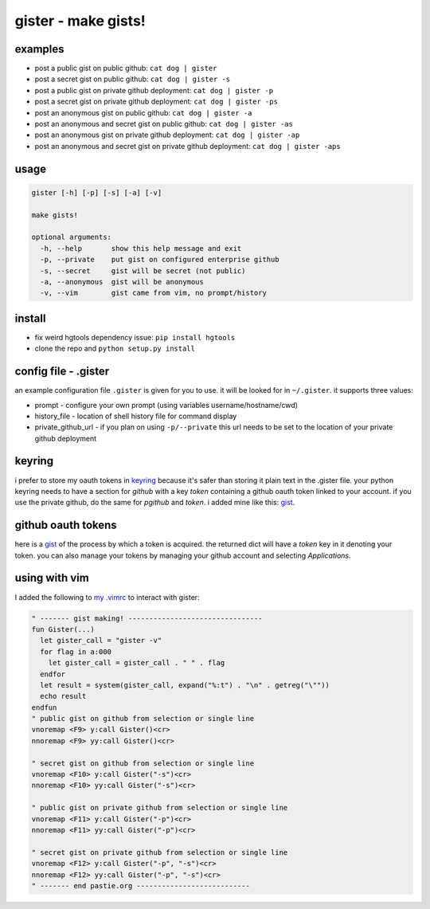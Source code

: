 ====================
gister - make gists!
====================


examples
========
* post a public gist on public github:
  ``cat dog | gister``

* post a secret gist on public github:
  ``cat dog | gister -s``

* post a public gist on private github deployment:
  ``cat dog | gister -p``

* post a secret gist on private github deployment:
  ``cat dog | gister -ps``

* post an anonymous gist on public github:
  ``cat dog | gister -a``

* post an anonymous and secret gist on public github:
  ``cat dog | gister -as``

* post an anonymous gist on private github deployment:
  ``cat dog | gister -ap``

* post an anonymous and secret gist on private github deployment:
  ``cat dog | gister -aps``


usage
=====

.. code:: console

    gister [-h] [-p] [-s] [-a] [-v]

    make gists!

    optional arguments:
      -h, --help       show this help message and exit
      -p, --private    put gist on configured enterprise github
      -s, --secret     gist will be secret (not public)
      -a, --anonymous  gist will be anonymous
      -v, --vim        gist came from vim, no prompt/history


install
=======
* fix weird hgtools dependency issue: ``pip install hgtools``

* clone the repo and ``python setup.py install``

config file - .gister
=====================
an example configuration file ``.gister`` is given for you to use.
it will be looked for in ``~/.gister``. it supports three values:

* prompt - configure your own prompt (using variables
  username/hostname/cwd)
* history_file - location of shell history file for command display
* private_github_url - if you plan on using ``-p/--private``
  this url needs to be set to the location of your private github
  deployment

keyring
=======
i prefer to store my oauth tokens in
`keyring <http://pypi.python.org/pypi/keyring>`__ because it's safer than
storing it plain text in the .gister file. your python keyring needs
to have a section for *github* with a key *token* containing a github
oauth token linked to your account. if you use the private github, do the
same for *pgithub* and *token*. i added mine like this:
`gist <https://gist.github.com/4481060>`__.


github oauth tokens
===================
here is a `gist <https://gist.github.com/4482201>`__ of the process by
which a token is acquired. the returned dict will have a *token* key
in it denoting your token. you can also manage your tokens by managing
your github account and selecting *Applications*.


using with vim
==============
I added the following to
`my .vimrc <http://github.com/tr3buchet/conf/blob/master/.vimrc>`__
to interact with gister:

.. code:: vim

    " ------- gist making! --------------------------------
    fun Gister(...)
      let gister_call = "gister -v"
      for flag in a:000
        let gister_call = gister_call . " " . flag
      endfor
      let result = system(gister_call, expand("%:t") . "\n" . getreg("\""))
      echo result
    endfun
    " public gist on github from selection or single line
    vnoremap <F9> y:call Gister()<cr>
    nnoremap <F9> yy:call Gister()<cr>

    " secret gist on github from selection or single line
    vnoremap <F10> y:call Gister("-s")<cr>
    nnoremap <F10> yy:call Gister("-s")<cr>

    " public gist on private github from selection or single line
    vnoremap <F11> y:call Gister("-p")<cr>
    nnoremap <F11> yy:call Gister("-p")<cr>

    " secret gist on private github from selection or single line
    vnoremap <F12> y:call Gister("-p", "-s")<cr>
    nnoremap <F12> yy:call Gister("-p", "-s")<cr>
    " ------- end pastie.org ---------------------------
